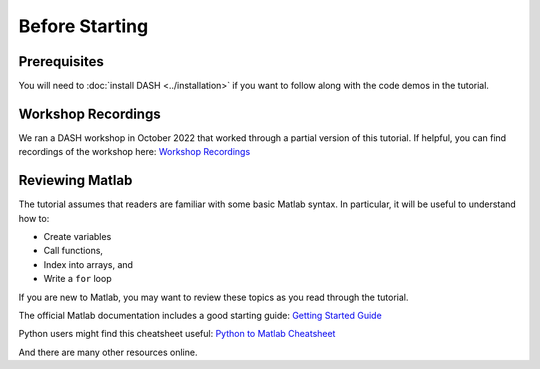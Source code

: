 Before Starting
===============

Prerequisites
-------------
You will need to :doc:`install DASH <../installation>` if you want to follow along with the code demos in the tutorial.


Workshop Recordings
-------------------
We ran a DASH workshop in October 2022 that worked through a partial version of this tutorial. If helpful, you can find recordings of the workshop here: `Workshop Recordings`_

.. _Workshop Recordings: https://www.youtube.com/playlist?list=PL5v8hHkYC4RXc_dFwqb7dX2MlTf0V8lqj



Reviewing Matlab
----------------
The tutorial assumes that readers are familiar with some basic Matlab syntax. In particular, it will be useful to understand how to:

* Create variables
* Call functions,
* Index into arrays, and
* Write a ``for`` loop

If you are new to Matlab, you may want to review these topics as you read through the tutorial.

The official Matlab documentation includes a good starting guide: `Getting Started Guide`_

Python users might find this cheatsheet useful: `Python to Matlab Cheatsheet`_

And there are many other resources online.

.. _Getting Started Guide: https://www.mathworks.com/help/matlab/getting-started-with-matlab.html

.. _Python to Matlab Cheatsheet: https://www.mathworks.com/content/dam/mathworks/fact-sheet/matlab-for-python-users-cheat-sheet.pdf

